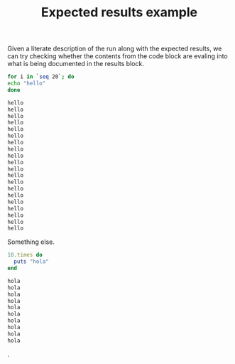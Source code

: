 # -*- mode: org; mode: auto-fill; -*-
#+TITLE:   Expected results example
#+runmode: spec

Given a literate description of the run along with the expected
results, we can try checking whether the contents from the code block
are evaling into what is being documented in the results block.

#+name: hello
#+begin_src sh :results output code :exports both
for i in `seq 20`; do 
echo "hello"
done
#+end_src

#+RESULTS: hello
#+BEGIN_SRC sh
hello
hello
hello
hello
hello
hello
hello
hello
hello
hello
hello
hello
hello
hello
hello
hello
hello
hello
hello
hello
#+END_SRC

Something else.

#+name: hola
#+begin_src ruby :results output code :exports both
10.times do 
  puts "hola"
end
#+end_src

#+RESULTS: hola
#+BEGIN_SRC ruby
hola
hola
hola
hola
hola
hola
hola
hola
hola
hola
#+END_SRC

.
